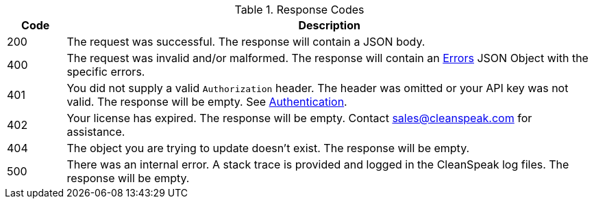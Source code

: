[cols="1,9"]
.Response Codes
|===
|Code |Description

|200
|The request was successful. The response will contain a JSON body.

|400
|The request was invalid and/or malformed. The response will contain an link:errors[Errors] JSON Object with the specific errors.

|401
|You did not supply a valid `Authorization` header. The header was omitted or your API key was not valid. The response will be empty. See link:authentication[Authentication].

|402
|Your license has expired. The response will be empty. Contact sales@cleanspeak.com for assistance.

|404
|The object you are trying to update doesn't exist. The response will be empty.

|500
|There was an internal error. A stack trace is provided and logged in the CleanSpeak log files. The response will be empty.
|===
